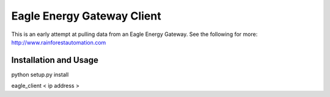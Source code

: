 Eagle Energy Gateway Client
============================

This is an early attempt at pulling data from an Eagle Energy Gateway.
See the following for more: http://www.rainforestautomation.com


Installation and Usage
------------------------
python setup.py install

eagle_client < ip address >
